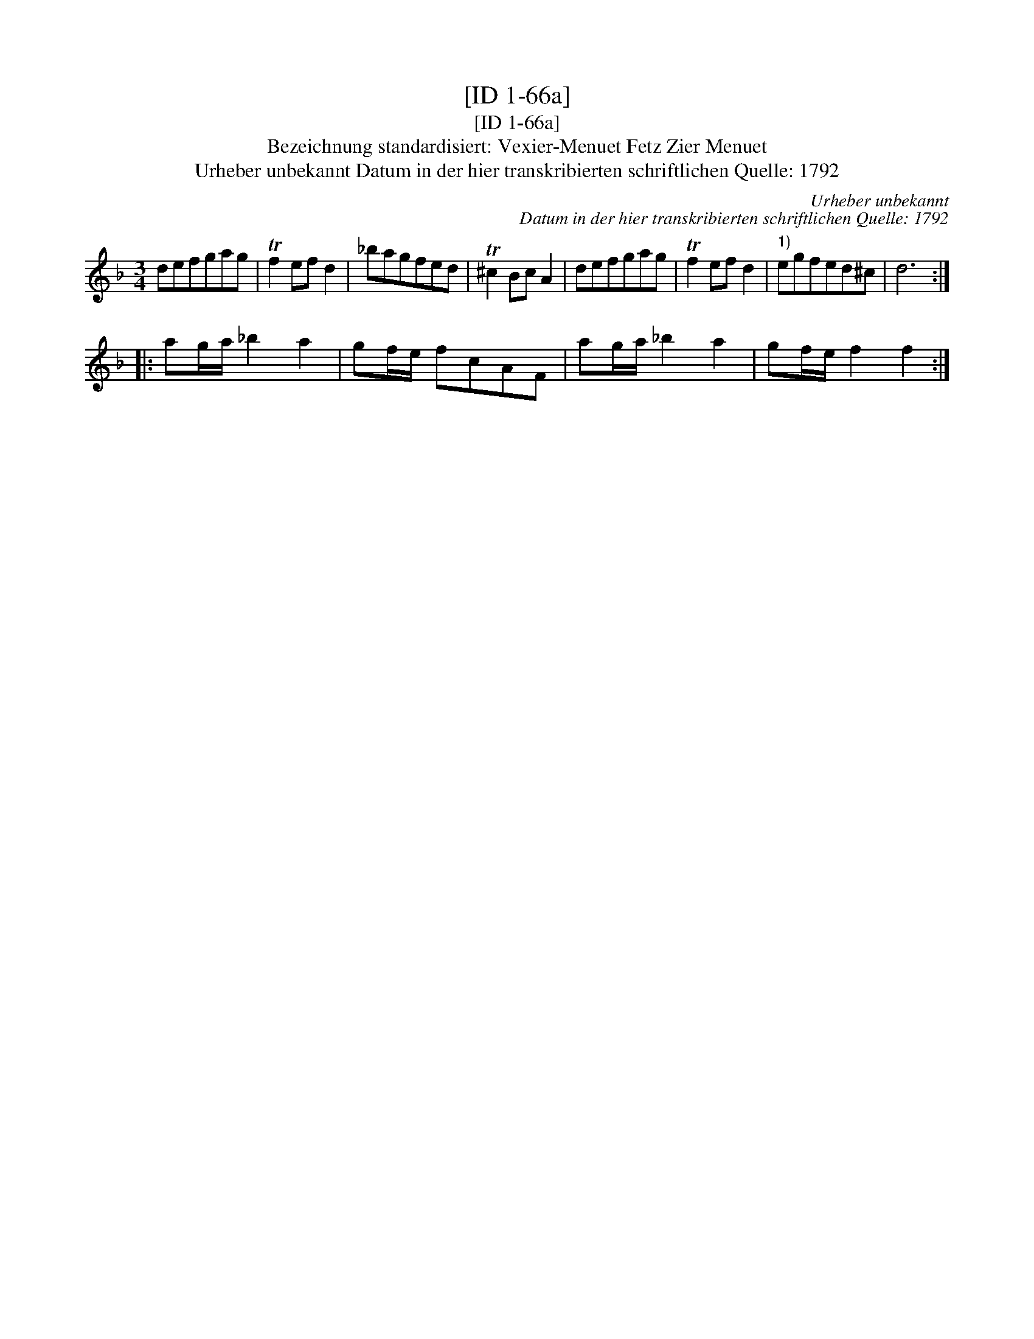 X:1
T:[ID 1-66a]
T:[ID 1-66a]
T:Bezeichnung standardisiert: Vexier-Menuet Fetz Zier Menuet
T:Urheber unbekannt Datum in der hier transkribierten schriftlichen Quelle: 1792
C:Urheber unbekannt
C:Datum in der hier transkribierten schriftlichen Quelle: 1792
L:1/8
M:3/4
K:Dmin
V:1 treble 
V:1
 defgag | Tf2 ef d2 | _bagfed | T^c2 Bc A2 | defgag | Tf2 ef d2 |"^1)" egfed^c | d6 :: %8
 ag/a/ _b2 a2 | gf/e/ fcAF | ag/a/ _b2 a2 | gf/e/ f2 f2 :| %12

